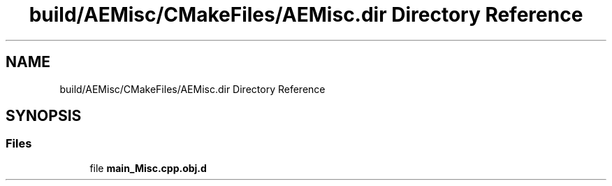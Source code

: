.TH "build/AEMisc/CMakeFiles/AEMisc.dir Directory Reference" 3 "Wed Feb 7 2024 23:24:43" "Version v0.0.8.5a" "ArtyK's Console Engine" \" -*- nroff -*-
.ad l
.nh
.SH NAME
build/AEMisc/CMakeFiles/AEMisc.dir Directory Reference
.SH SYNOPSIS
.br
.PP
.SS "Files"

.in +1c
.ti -1c
.RI "file \fBmain_Misc\&.cpp\&.obj\&.d\fP"
.br
.in -1c
